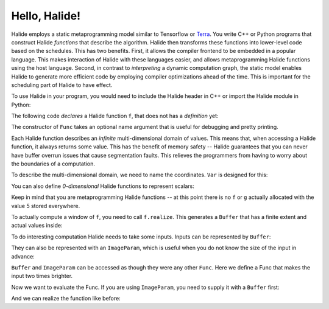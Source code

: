 Hello, Halide!
================================================================

Halide employs a static metaprogramming model similar to Tensorflow or `Terra
<http://terralang.org/>`_. You write C++ or Python programs that construct
Halide *functions* that describe the algorithm. Halide then transforms these
functions into lower-level code based on the schedules. This has two benefits.
First, it allows the compiler frontend to be embedded in a popular language.
This makes interaction of Halide with these languages easier, and allows
metaprogramming Halide functions using the host language. Second, in contrast
to *interpreting* a dynamic computation graph, the static model enables Halide
to generate more efficient code by employing compiler optimizations ahead of
the time. This is important for the scheduling part of Halide to have effect.

To use Halide in your program, you would need to include the Halide header in
C++ or import the Halide module in Python:

.. tabs::

   .. tab:: Halide (C++ frontend)

        .. code-block:: c++

            #include <Halide.h>

            using namespace Halide;

   .. tab:: Halide (Python frontend)

        .. code-block:: py
        
            import halide as hl

The following code *declares* a Halide function ``f``, that does not has a *definition* yet:

.. tabs::

   .. tab:: Halide (C++ frontend)

       .. code-block:: c++

            Func f("f");

   .. tab:: Halide (Python frontend)

        .. code-block:: py

            f = hl.Func('f')

The constructor of ``Func`` takes an optional name argument that is useful for
debugging and pretty printing.

Each Halide function describes an *infinite* multi-dimensional domain of
values. This means that, when accessing a Halide function, it always returns
some value. This has the benefit of memory safety -- Halide guarantees that you
can never have buffer overrun issues that cause segmentation faults. This
relieves the programmers from having to worry about the boundaries of a
computation.

To describe the multi-dimensional domain, we need to name the coordinates.
``Var`` is designed for this:

.. tabs::

   .. tab:: Halide (C++ frontend)

       .. code-block:: c++

            Var x("x"), y("y");
            // Initializes f to 5 everywhere
            f(x, y) = 5.0f;

   .. tab:: Halide (Python frontend)

        .. code-block:: py

            x, y = hl.Var('x'), hl.Var('y')
            # Initializes f to 5 everywhere
            # Python has no single-precision floating point,
            # we use hl.f32 for the conversion.
            f[x, y] = hl.f32(5.0)

You can also define *0-dimensional* Halide functions to represent scalars:

.. tabs::

   .. tab:: Halide (C++ frontend)

       .. code-block:: c++

            Func g("g");
            g() = 5.0f;

   .. tab:: Halide (Python frontend)

        .. code-block:: py

            g = hl.Func('g');
            g[()] = hl.f32(5.0)

Keep in mind that you are metaprogramming Halide functions -- at this point
there is no ``f`` or ``g`` actually allocated with the value 5 stored
everywhere.

To actually compute a window of ``f``, you need to call ``f.realize``. This
generates a ``Buffer`` that has a finite extent and actual values inside:

.. tabs::

   .. tab:: Halide (C++ frontend)

       .. code-block:: c++

            // Generate a buffer with width 4 and height 6.
            Buffer<float> b = f.realize(4, 6);
            for (int j = 0; j < b.dim(1).extent(); j++) {
                for (int i = 0; i < b.dim(0).extent(); i++) {
                    // Should be 5 everywhere
                    std::cout << "b(" << i << ", " << j << "):" << b(i, j) << std::endl;
                }
            }

   .. tab:: Halide (Python frontend)

        .. code-block:: py

            # Generate a buffer with width 4 and height 6
            b = f.realize(4, 6)
            for j in range(b.dim(1).extent()):
                for i in range(b.dim(0).extent()):
                    print('b({}, {}) = {}'.format(i, j, b(i, j)))

To do interesting computation Halide needs to take some inputs. Inputs can be
represented by ``Buffer``:

.. tabs::

   .. tab:: Halide (C++ frontend)

       .. code-block:: c++

            Buffer<float> input(640, 480, 3);

   .. tab:: Halide (Python frontend)

        .. code-block:: py

            input = hl.Buffer(type = hl.Float(32), sizes = (640, 480, 3))
            # hl.Buffer also plays well with numpy arrays
            import numpy as np
            input2 = hl.Buffer(np.zeros(640, 480, 3))

They can also be represented with an ``ImageParam``, which is useful when you
do not know the size of the input in advance:

.. tabs::

   .. tab:: Halide (C++ frontend)

       .. code-block:: c++

            ImageParam input(Float(32), 3 /* num. of dimensions */);

   .. tab:: Halide (Python frontend)

        .. code-block:: py

            # Construct an ImageParam with 3 dimensions
            input = hl.ImageParam(hl.Float(32), 3)

``Buffer`` and ``ImageParam`` can be accessed as though they were any other
``Func``. Here we define a Func that makes the input two times brighter.

.. tabs::

   .. tab:: Halide (C++ frontend)

       .. code-block:: c++

            Func f("f");
            Var x("x"), y("y"), c("c");
            f(x, y, c) = 2 * input(x, y, c);

   .. tab:: Halide (Python frontend)

        .. code-block:: py

            f = hl.Func("f")
            x, y, c = hl.Var('x'), hl.Var('y'), hl.Var('c')
            f[x, y, c] = 2 * input[x, y, c]

Now we want to evaluate the Func. If you are using ``ImageParam``, you need to
supply it with a ``Buffer`` first:

.. tabs::

   .. tab:: Halide (C++ frontend)

       .. code-block:: c++

            Buffer<float> b(640, 480, 3);
            input.set(b)

   .. tab:: Halide (Python frontend)

        .. code-block:: py

            b = hl.Buffer(hl.Float(32), (640, 480, 3))
            input.set(b)

And we can realize the function like before:

.. tabs::

   .. tab:: Halide (C++ frontend)

       .. code-block:: c++

            Buffer<float> b = f.realize(640, 480, 3);

   .. tab:: Halide (Python frontend)

        .. code-block:: py

            b = f.realize(640, 480, 3)
